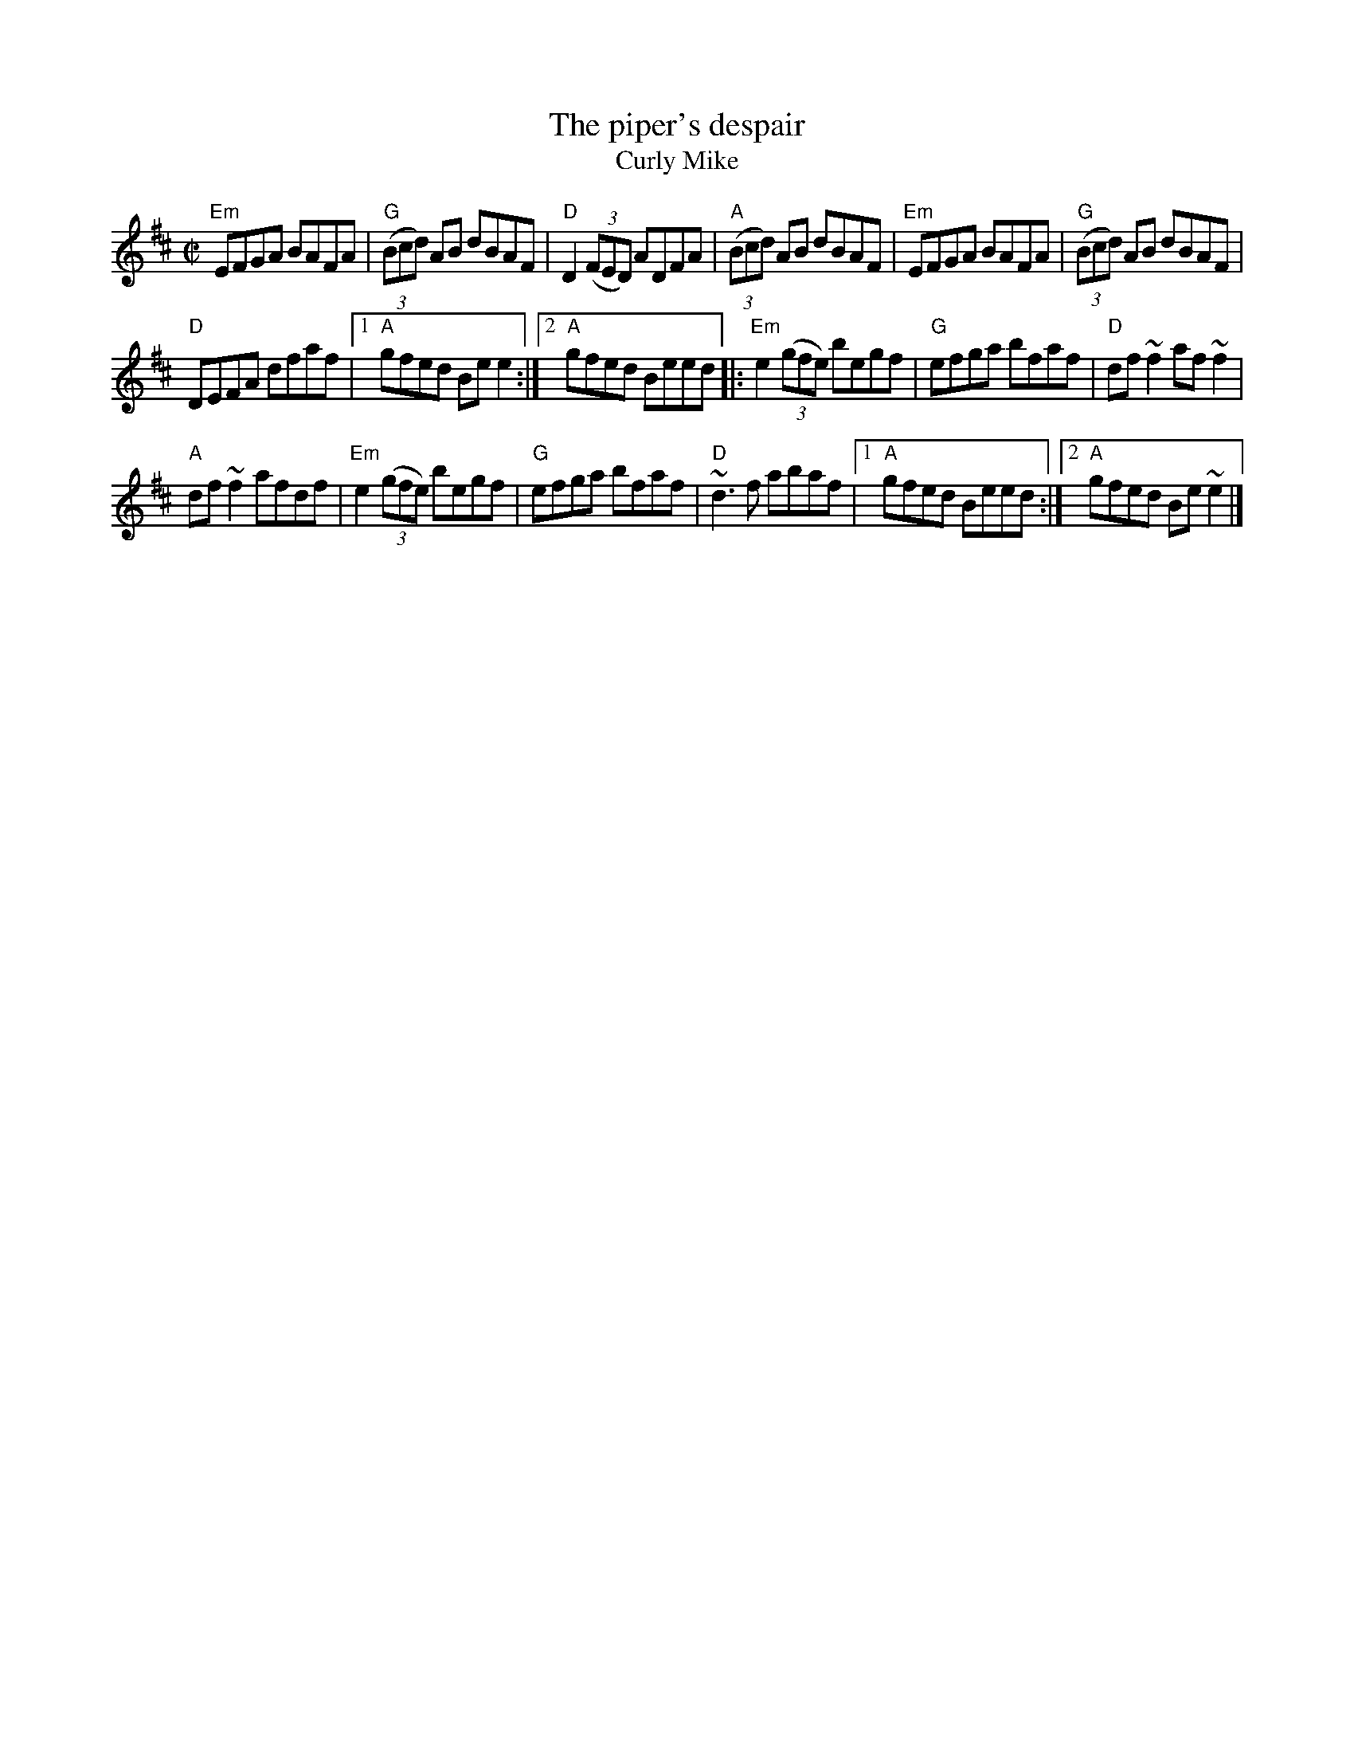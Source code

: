 X:247
T:The piper's despair
T:Curly Mike
R:Reel
D:Matt Molloy & Sean Keane: Contentment is Wealth
D:Milestone at the Garden (Denis Murphy)
B:O'Neill's 1657
B:Ceol Rince3 n109
S:Henrik Norbeck
Z:Transcription:Henrik Norbeck(?), chords:Mike Long
M:C|
L:1/8
K:D
"Em"EFGA BAFA|"G"(3(Bcd) AB dBAF|"D"D2 (3(FED) ADFA|"A"(3(Bcd) AB dBAF|\
"Em"EFGA BAFA|"G"(3(Bcd) AB dBAF|
"D"DEFA dfaf|[1 "A"gfed Bee2:|[2 "A"gfed Beed\
|:"Em"e2 (3(gfe) begf|"G"efga bfaf|"D"df~f2 af~f2|
"A"df~f2 afdf|\
"Em"e2 (3(gfe) begf|"G"efga bfaf|"D"~d3f abaf|[1 "A"gfed Beed:|[2 "A"gfed Be~e2|]
